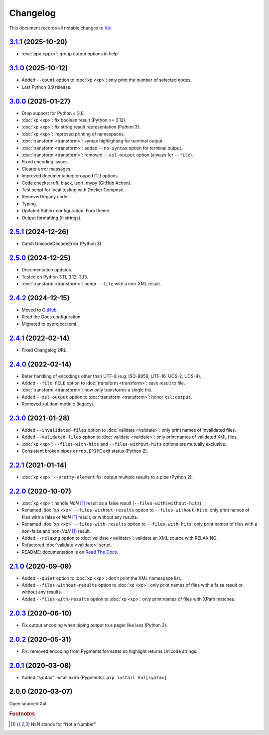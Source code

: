.. _changelog:

=========
Changelog
=========

This document records all notable changes to `Xul <https://xul.readthedocs.io/>`_.

`3.1.1 <https://github.com/peteradrichem/Xul/compare/3.1.0...3.1.1>`_ (2025-10-20)
==================================================================================
* :doc:`ppx <ppx>`: group output options in help

`3.1.0 <https://github.com/peteradrichem/Xul/compare/3.0.0...3.1.0>`_ (2025-10-12)
==================================================================================
* Added ``--count`` option to :doc:`xp <xp>`: only print the number of selected nodes.
* Last Python 3.9 release.

`3.0.0 <https://github.com/peteradrichem/Xul/compare/2.5.1...3.0.0>`_ (2025-01-27)
==================================================================================
* Drop support for Python < 3.9.
* :doc:`xp <xp>`: fix boolean result (Python >= 3.12).
* :doc:`xp <xp>`: fix string result representation (Python 3).
* :doc:`xp <xp>`: improved printing of namespaces.
* :doc:`transform <transform>`: syntax highlighting for terminal output.
* :doc:`transform <transform>`: added ``--no-syntax`` option for terminal output.
* :doc:`transform <transform>`: removed ``--xsl-output`` option (always for ``--file``).
* Fixed encoding issues.
* Clearer error messages.
* Improved documentation; grouped CLI options.
* Code checks: ruff, black, isort, mypy (GitHub Action).
* Test script for local testing with Docker Compose.
* Removed legacy code.
* Typing.
* Updated Sphinx configuration; Furo theme.
* Output formatting (f-strings).

`2.5.1 <https://github.com/peteradrichem/Xul/compare/2.5.0...2.5.1>`_ (2024-12-26)
==================================================================================
* Catch UnicodeDecodeError (Python 3).

`2.5.0 <https://github.com/peteradrichem/Xul/compare/2.4.2...2.5.0>`_ (2024-12-25)
==================================================================================
* Documentation updates.
* Tested on Python 3.11, 3.12, 3.13.
* :doc:`transform <transform>`: honor ``--file`` with a non-XML result.

`2.4.2 <https://github.com/peteradrichem/Xul/compare/2.4.1...2.4.2>`_ (2024-12-15)
==================================================================================
* Moved to `GitHub <https://github.com/peteradrichem/Xul>`_.
* Read the Docs configuration.
* Migrated to pyproject.toml.

`2.4.1 <https://bitbucket.org/peteradrichem/xul/branches/compare/2.4.1%0D2.4.0>`_ (2022-02-14)
==============================================================================================
* Fixed Changelog URL.

`2.4.0 <https://bitbucket.org/peteradrichem/xul/branches/compare/2.4.0%0D2.3.0>`_ (2022-02-14)
==============================================================================================
* Beter handling of encodings other than UTF-8 (e.g. ISO-8859, UTF-16, UCS-2, UCS-4).
* Added ``--file FILE`` option to :doc:`transform <transform>`: save result to file.
* :doc:`transform <transform>`: now only transforms a single file.
* Added ``--xsl-output`` option to :doc:`transform <transform>`: honor ``xsl:output``.
* Removed xul.dom module (legacy).

`2.3.0 <https://bitbucket.org/peteradrichem/xul/branches/compare/2.3.0%0D2.2.1>`_ (2021-01-28)
==============================================================================================
* Added ``--invalidated-files`` option to :doc:`validate <validate>`: only print names of invalidated files.
* Added ``--validated-files`` option to :doc:`validate <validate>`: only print names of validated XML files.
* :doc:`xp <xp>`: ``--files-with-hits`` and ``--files-without-hits`` options are mutually exclusive.
* Consistent broken pipes ``errno.EPIPE`` exit status (Python 2).

`2.2.1 <https://bitbucket.org/peteradrichem/xul/branches/compare/2.2.1%0D2.2.0>`_ (2021-01-14)
==============================================================================================
* :doc:`xp <xp>` ``--pretty-element`` fix: output multiple results to a pipe (Python 2).

`2.2.0 <https://bitbucket.org/peteradrichem/xul/branches/compare/2.2.0%0D2.1.0>`_ (2020-10-07)
==============================================================================================
* :doc:`xp <xp>`: handle `NaN` [#NaN]_ result as a false result (``--files-with|without-hits``).
* Renamed :doc:`xp <xp>` ``--files-without-results`` option to ``--files-without-hits``: only print names of files with a false or `NaN` [#NaN]_ result, or without any results.
* Renamed :doc:`xp <xp>` ``--files-with-results`` option to ``--files-with-hits``: only print names of files with a non-false and non-`NaN` [#NaN]_ result.
* Added ``--relaxng`` option to :doc:`validate <validate>`: validate an XML source with RELAX NG.
* Refactored :doc:`validate <validate>` script.
* README: documentation is on `Read The Docs <https://xul.readthedocs.io/>`_.

`2.1.0 <https://bitbucket.org/peteradrichem/xul/branches/compare/2.1.0%0D2.0.3>`_ (2020-09-09)
==============================================================================================
* Added ``--quiet`` option to :doc:`xp <xp>`: don't print the XML namespace list.
* Added ``--files-without-results`` option to :doc:`xp <xp>`: only print names of files with a false result or without any results.
* Added ``--files-with-results`` option to :doc:`xp <xp>`: only print names of files with XPath matches.

`2.0.3 <https://bitbucket.org/peteradrichem/xul/branches/compare/2.0.3%0D2.0.2>`_ (2020-06-10)
==============================================================================================
* Fix output encoding when piping output to a pager like less (Python 2).

`2.0.2 <https://bitbucket.org/peteradrichem/xul/branches/compare/2.0.2%0D2.0.1>`_ (2020-05-31)
==============================================================================================
* Fix: removed encoding from Pygments formatter so highlight returns Unicode strings.

`2.0.1 <https://bitbucket.org/peteradrichem/xul/branches/compare/2.0.1%0D2.0.0>`_ (2020-03-08)
==============================================================================================
* Added "syntax" install extra (Pygments): ``pip install Xul[syntax]``

2.0.0 (2020-03-07)
==================
Open sourced Xul.


.. rubric:: Footnotes

.. [#NaN] NaN stands for “Not a Number”.
